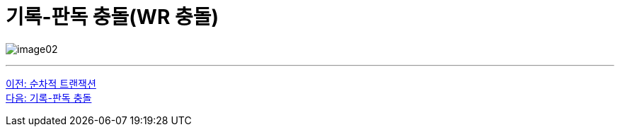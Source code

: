 = 기록-판독 충돌(WR 충돌)

image:../images/image02.png[]

---

link:./02-5_serialized_transaction.adoc[이전: 순차적 트랜잭션] +
link:./02-7_RW_collision.adoc[다음: 기록-판독 충돌]